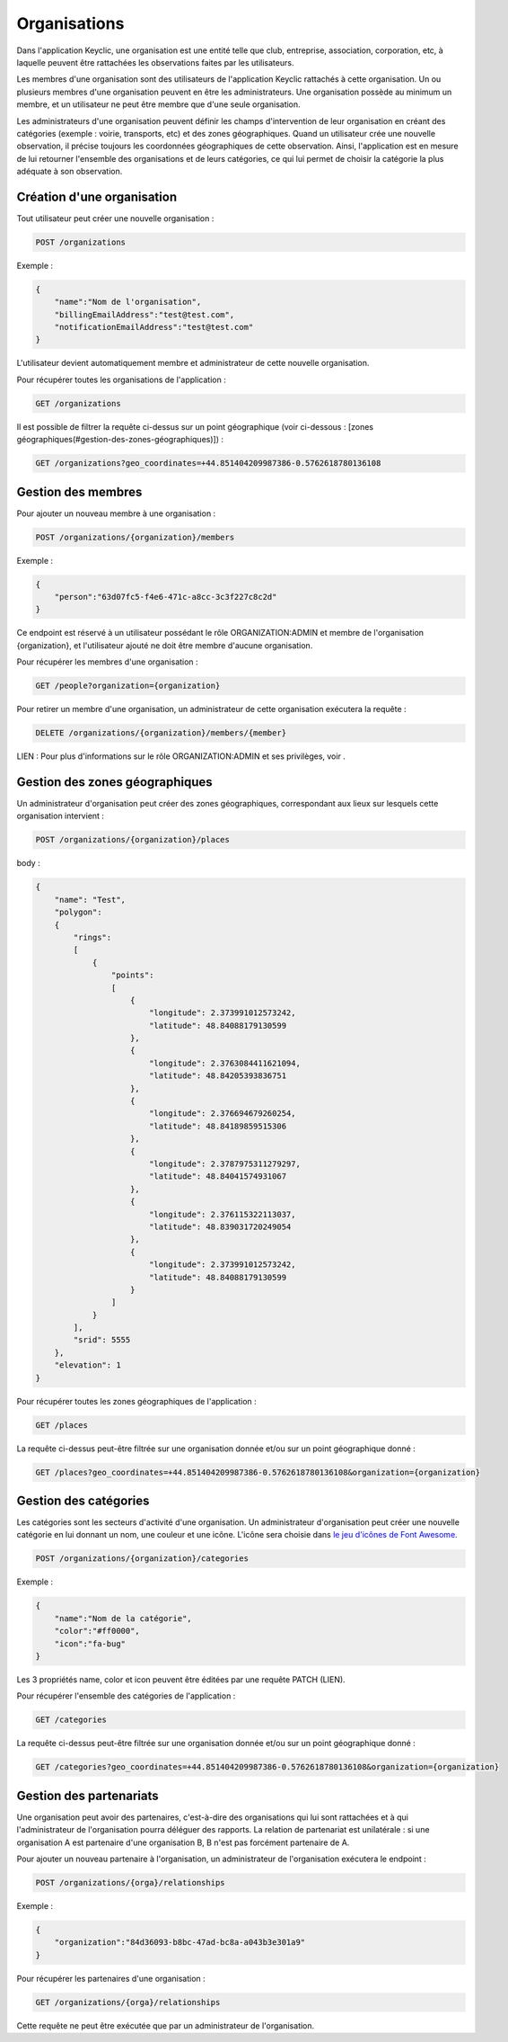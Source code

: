 Organisations
=============

Dans l'application Keyclic, une organisation est une entité telle que club, entreprise, association, corporation, etc, à laquelle peuvent être rattachées les observations faites par les utilisateurs.

Les membres d'une organisation sont des utilisateurs de l'application Keyclic rattachés à cette organisation. Un ou plusieurs membres d'une organisation peuvent en être les administrateurs. Une organisation possède au minimum un membre, et un utilisateur ne peut être membre que d'une seule organisation.

Les administrateurs d'une organisation peuvent définir les champs d'intervention de leur organisation en créant des catégories (exemple : voirie, transports, etc) et des zones géographiques. Quand un utilisateur crée une nouvelle observation, il précise toujours les coordonnées géographiques de cette observation. Ainsi, l'application est en mesure de lui retourner l'ensemble des organisations et de leurs catégories, ce qui lui permet de choisir la catégorie la plus adéquate à son observation.

Création d'une organisation
---------------------------

Tout utilisateur peut créer une nouvelle organisation :

.. code-block::

    POST /organizations

Exemple :

.. code-block:: json

    {
        "name":"Nom de l'organisation",
        "billingEmailAddress":"test@test.com",
        "notificationEmailAddress":"test@test.com"
    }

L'utilisateur devient automatiquement membre et administrateur de cette nouvelle organisation.

Pour récupérer toutes les organisations de l'application :

.. code-block::

    GET /organizations

Il est possible de filtrer la requête ci-dessus sur un point géographique (voir ci-dessous : [zones géographiques(#gestion-des-zones-géographiques)]) :

.. code-block::

    GET /organizations?geo_coordinates=+44.851404209987386-0.5762618780136108

Gestion des membres
-------------------

Pour ajouter un nouveau membre à une organisation :

.. code-block::

    POST /organizations/{organization}/members

Exemple :

.. code-block:: json

    {
        "person":"63d07fc5-f4e6-471c-a8cc-3c3f227c8c2d"
    }

Ce endpoint est réservé à un utilisateur possédant le rôle ORGANIZATION:ADMIN et membre de l'organisation {organization}, et l'utilisateur ajouté ne doit être membre d'aucune organisation.

Pour récupérer les membres d'une organisation :

.. code-block::

    GET /people?organization={organization}

Pour retirer un membre d'une organisation, un administrateur de cette organisation exécutera la requête :

.. code-block::

    DELETE /organizations/{organization}/members/{member}

LIEN : Pour plus d'informations sur le rôle ORGANIZATION:ADMIN et ses privilèges, voir .

Gestion des zones géographiques
-------------------------------

Un administrateur d'organisation peut créer des zones géographiques, correspondant aux lieux sur lesquels cette organisation intervient :

.. code-block::

    POST /organizations/{organization}/places

body :

.. code-block:: json

    {
        "name": "Test",
        "polygon":
        {
            "rings":
            [
                {
                    "points":
                    [
                        {
                            "longitude": 2.373991012573242,
                            "latitude": 48.84088179130599
                        },
                        {
                            "longitude": 2.3763084411621094,
                            "latitude": 48.84205393836751
                        },
                        {
                            "longitude": 2.376694679260254,
                            "latitude": 48.84189859515306
                        },
                        {
                            "longitude": 2.3787975311279297,
                            "latitude": 48.84041574931067
                        },
                        {
                            "longitude": 2.376115322113037,
                            "latitude": 48.839031720249054
                        },
                        {
                            "longitude": 2.373991012573242,
                            "latitude": 48.84088179130599
                        }
                    ]
                }
            ],
            "srid": 5555
        },
        "elevation": 1
    }

Pour récupérer toutes les zones géographiques de l'application :

.. code-block::

    GET /places

La requête ci-dessus peut-être filtrée sur une organisation donnée et/ou sur un point géographique donné :

.. code-block::

    GET /places?geo_coordinates=+44.851404209987386-0.5762618780136108&organization={organization}

Gestion des catégories
----------------------

Les catégories sont les secteurs d'activité d'une organisation. Un administrateur d'organisation peut créer une nouvelle catégorie en lui donnant un nom, une couleur et une icône. L'icône sera choisie dans  `le jeu d'icônes de Font Awesome <http://fontawesome.io/icons/>`_.


.. code-block::

    POST /organizations/{organization}/categories

Exemple :

.. code-block:: json

    {
        "name":"Nom de la catégorie",
        "color":"#ff0000",
        "icon":"fa-bug"
    }

Les 3 propriétés name, color et icon peuvent être éditées par une requête PATCH (LIEN).

Pour récupérer l'ensemble des catégories de l'application :

.. code-block::

    GET /categories

La requête ci-dessus peut-être filtrée sur une organisation donnée et/ou sur un point géographique donné :

.. code-block::

    GET /categories?geo_coordinates=+44.851404209987386-0.5762618780136108&organization={organization}

Gestion des partenariats
------------------------

Une organisation peut avoir des partenaires, c'est-à-dire des organisations qui lui sont rattachées et à qui l'administrateur de l'organisation pourra déléguer des rapports. La relation de partenariat est unilatérale : si une organisation A est partenaire d'une organisation B, B n'est pas forcément partenaire de A.

Pour ajouter un nouveau partenaire à l'organisation, un administrateur de l'organisation exécutera le endpoint :

.. code-block::

    POST /organizations/{orga}/relationships

Exemple :

.. code-block:: json

    {
        "organization":"84d36093-b8bc-47ad-bc8a-a043b3e301a9"
    }

Pour récupérer les partenaires d'une organisation :

.. code-block::

    GET /organizations/{orga}/relationships

Cette requête ne peut être exécutée que par un administrateur de l'organisation.

